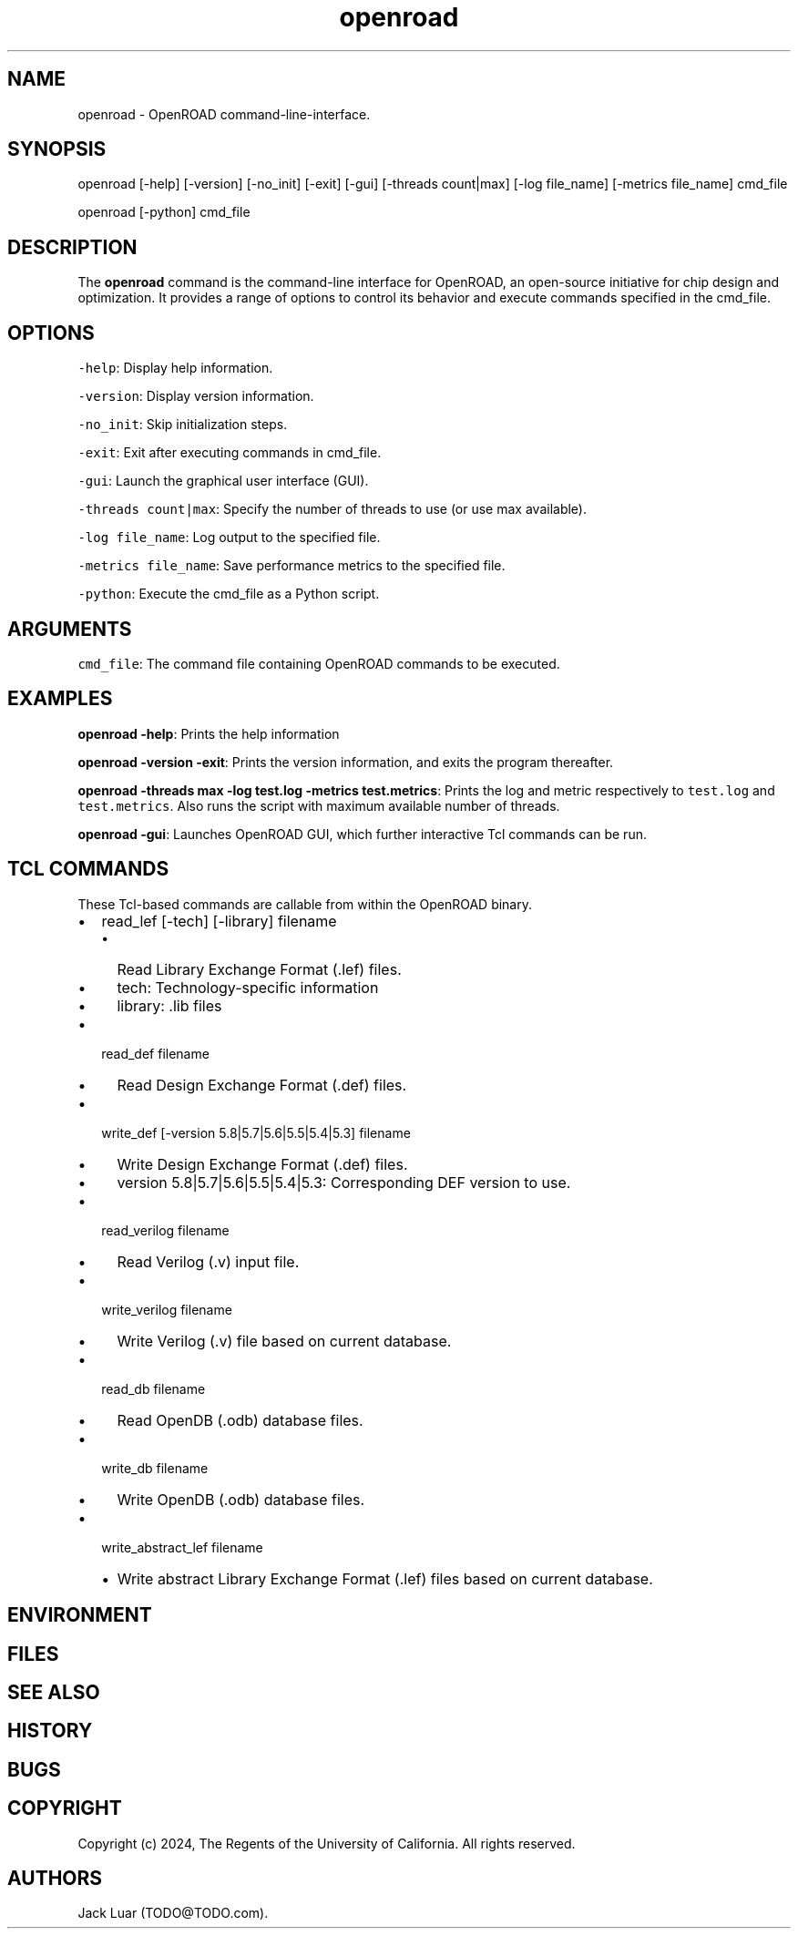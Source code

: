 .\" Automatically generated by Pandoc 2.9.2.1
.\"
.TH "openroad" "0" "2023/11/13" "" ""
.hy
.SH NAME
.PP
openroad - OpenROAD command-line-interface.
.SH SYNOPSIS
.PP
openroad [-help] [-version] [-no_init] [-exit] [-gui] [-threads
count|max] [-log file_name] [-metrics file_name] cmd_file
.PP
openroad [-python] cmd_file
.SH DESCRIPTION
.PP
The \f[B]openroad\f[R] command is the command-line interface for
OpenROAD, an open-source initiative for chip design and optimization.
It provides a range of options to control its behavior and execute
commands specified in the cmd_file.
.SH OPTIONS
.PP
\f[C]-help\f[R]: Display help information.
.PP
\f[C]-version\f[R]: Display version information.
.PP
\f[C]-no_init\f[R]: Skip initialization steps.
.PP
\f[C]-exit\f[R]: Exit after executing commands in cmd_file.
.PP
\f[C]-gui\f[R]: Launch the graphical user interface (GUI).
.PP
\f[C]-threads  count|max\f[R]: Specify the number of threads to use (or
use max available).
.PP
\f[C]-log file_name\f[R]: Log output to the specified file.
.PP
\f[C]-metrics file_name\f[R]: Save performance metrics to the specified
file.
.PP
\f[C]-python\f[R]: Execute the cmd_file as a Python script.
.SH ARGUMENTS
.PP
\f[C]cmd_file\f[R]: The command file containing OpenROAD commands to be
executed.
.SH EXAMPLES
.PP
\f[B]openroad -help\f[R]: Prints the help information
.PP
\f[B]openroad -version -exit\f[R]: Prints the version information, and
exits the program thereafter.
.PP
\f[B]openroad -threads max -log test.log -metrics test.metrics\f[R]:
Prints the log and metric respectively to \f[C]test.log\f[R] and
\f[C]test.metrics\f[R].
Also runs the script with maximum available number of threads.
.PP
\f[B]openroad -gui\f[R]: Launches OpenROAD GUI, which further
interactive Tcl commands can be run.
.SH TCL COMMANDS
.PP
These Tcl-based commands are callable from within the OpenROAD binary.
.IP \[bu] 2
read_lef [-tech] [-library] filename
.RS 2
.IP \[bu] 2
Read Library Exchange Format (.lef) files.
.IP \[bu] 2
tech: Technology-specific information
.IP \[bu] 2
library: .lib files
.RE
.IP \[bu] 2
read_def filename
.RS 2
.IP \[bu] 2
Read Design Exchange Format (.def) files.
.RE
.IP \[bu] 2
write_def [-version 5.8|5.7|5.6|5.5|5.4|5.3] filename
.RS 2
.IP \[bu] 2
Write Design Exchange Format (.def) files.
.IP \[bu] 2
version 5.8|5.7|5.6|5.5|5.4|5.3: Corresponding DEF version to use.
.RE
.IP \[bu] 2
read_verilog filename
.RS 2
.IP \[bu] 2
Read Verilog (.v) input file.
.RE
.IP \[bu] 2
write_verilog filename
.RS 2
.IP \[bu] 2
Write Verilog (.v) file based on current database.
.RE
.IP \[bu] 2
read_db filename
.RS 2
.IP \[bu] 2
Read OpenDB (.odb) database files.
.RE
.IP \[bu] 2
write_db filename
.RS 2
.IP \[bu] 2
Write OpenDB (.odb) database files.
.RE
.IP \[bu] 2
write_abstract_lef filename
.RS 2
.IP \[bu] 2
Write abstract Library Exchange Format (.lef) files based on current
database.
.RE
.SH ENVIRONMENT
.SH FILES
.SH SEE ALSO
.SH HISTORY
.SH BUGS
.SH COPYRIGHT
.PP
Copyright (c) 2024, The Regents of the University of California.
All rights reserved.
.SH AUTHORS
Jack Luar (TODO\[at]TODO.com).
